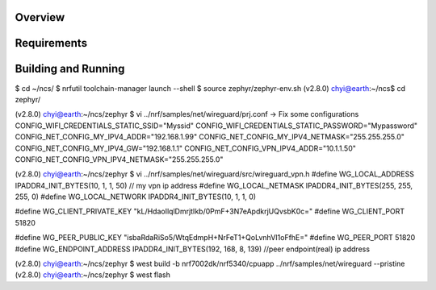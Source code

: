 .. zephyr:code-sample:: wireguard
   :name: wireguard (advanced)
   :relevant-api: bsd_sockets virtual interface

   Implement a wireguard application.

Overview
********

Requirements
************

Building and Running
********************
$ cd ~/ncs/
$ nrfutil toolchain-manager launch --shell
$ source zephyr/zephyr-env.sh
(v2.8.0) chyi@earth:~/ncs$ cd zephyr/

(v2.8.0) chyi@earth:~/ncs/zephyr $ vi ../nrf/samples/net/wireguard/prj.conf
-> Fix some configurations
CONFIG_WIFI_CREDENTIALS_STATIC_SSID="Myssid"
CONFIG_WIFI_CREDENTIALS_STATIC_PASSWORD="Mypassword"
CONFIG_NET_CONFIG_MY_IPV4_ADDR="192.168.1.99"
CONFIG_NET_CONFIG_MY_IPV4_NETMASK="255.255.255.0"
CONFIG_NET_CONFIG_MY_IPV4_GW="192.168.1.1"
CONFIG_NET_CONFIG_VPN_IPV4_ADDR="10.1.1.50"
CONFIG_NET_CONFIG_VPN_IPV4_NETMASK="255.255.255.0"

(v2.8.0) chyi@earth:~/ncs/zephyr $ vi ../nrf/samples/net/wireguard/src/wireguard_vpn.h
#define WG_LOCAL_ADDRESS        IPADDR4_INIT_BYTES(10, 1, 1, 50)   // my vpn ip address
#define WG_LOCAL_NETMASK        IPADDR4_INIT_BYTES(255, 255, 255, 0)
#define WG_LOCAL_NETWORK        IPADDR4_INIT_BYTES(10, 1, 1, 0)

#define WG_CLIENT_PRIVATE_KEY   "kL/HdaoIlqlDmrjtIkb/0PmF+3N7eApdkrjUQvsbK0c="
#define WG_CLIENT_PORT          51820

#define WG_PEER_PUBLIC_KEY      "isbaRdaRiSo5/WtqEdmpH+NrFeT1+QoLvnhVI1oFfhE="
#define WG_PEER_PORT            51820
#define WG_ENDPOINT_ADDRESS     IPADDR4_INIT_BYTES(192, 168, 8, 139)  //peer endpoint(real) ip address

(v2.8.0) chyi@earth:~/ncs/zephyr $ west build -b nrf7002dk/nrf5340/cpuapp ../nrf/samples/net/wireguard --pristine
(v2.8.0) chyi@earth:~/ncs/zephyr $ west flash
